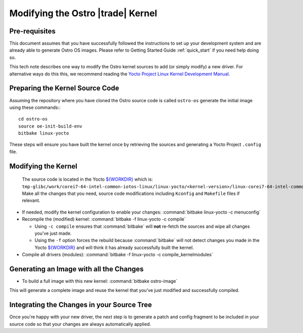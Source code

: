 .. _modifying-ostro-kernel:

Modifying the Ostro |trade| Kernel
######################################

Pre-requisites
==============
This document assumes that you have successfully followed the instructions to set up
your development system and are already able to generate Ostro OS images. 
Please refer to Getting Started Guide :ref:`quick_start` if you need help doing so.

This tech note describes one way to modify the Ostro kernel sources to add (or simply modify) 
a new driver. For alternative ways do this this, we recommend  
reading the `Yocto Project Linux Kernel Development Manual`_.

Preparing the Kernel Source Code
================================

Assuming the repository where you have cloned the Ostro source code is called ``ostro-os`` 
generate the initial image using these commands:::

   cd ostro-os
   source oe-init-build-env
   bitbake linux-yocto

These steps will ensure you have built the kernel once by retrieving the sources and generating a Yocto Project ``.config`` file.

Modifying the Kernel
====================

 The source code is located in the Yocto `${WORKDIR}`_ which 
 is: ``tmp-glibc/work/corei7-64-intel-common-iotos-linux/linux-yocto/<kernel-version>/linux-corei7-64-intel-common-standard-build/source``. 
 Make all the changes that you need, source code modifications including ``Kconfig`` and ``Makefile`` files if relevant.

* If needed, modify the kernel configuration to enable your changes: :command:`bitbake linux-yocto -c menuconfig`
* Recompile the (modified) kernel: :command:`bitbake -f linux-yocto -c compile`

  * Using ``-c compile`` ensures that :command:`bitbake` will **not** re-fetch the sources and wipe all changes you've just made.
  * Using the ``-f`` option forces the rebuild because :command:`bitbake` will not detect 
    changes you made in the Yocto `${WORKDIR}`_ and will think it has already successfully built the kernel.

* Compile all drivers (modules): :command:`bitbake -f linux-yocto -c compile_kernelmodules`

Generating an Image with all the Changes
========================================

* To build a full image with this new kernel: :command:`bitbake ostro-image`

This will generate a complete image and reuse the kernel that you've just modified and successfully compiled.

Integrating the Changes in your Source Tree
===========================================

Once you're happy with your new driver, the next step is to generate a patch and config fragment to be 
included in your source code so that your changes are always automatically applied.

.. _Yocto Project Linux Kernel Development Manual: http://www.yoctoproject.org/docs/2.0/kernel-dev/kernel-dev.html
.. _${WORKDIR}: http://www.yoctoproject.org/docs/2.0/ref-manual/ref-manual.html#var-WORKDIR